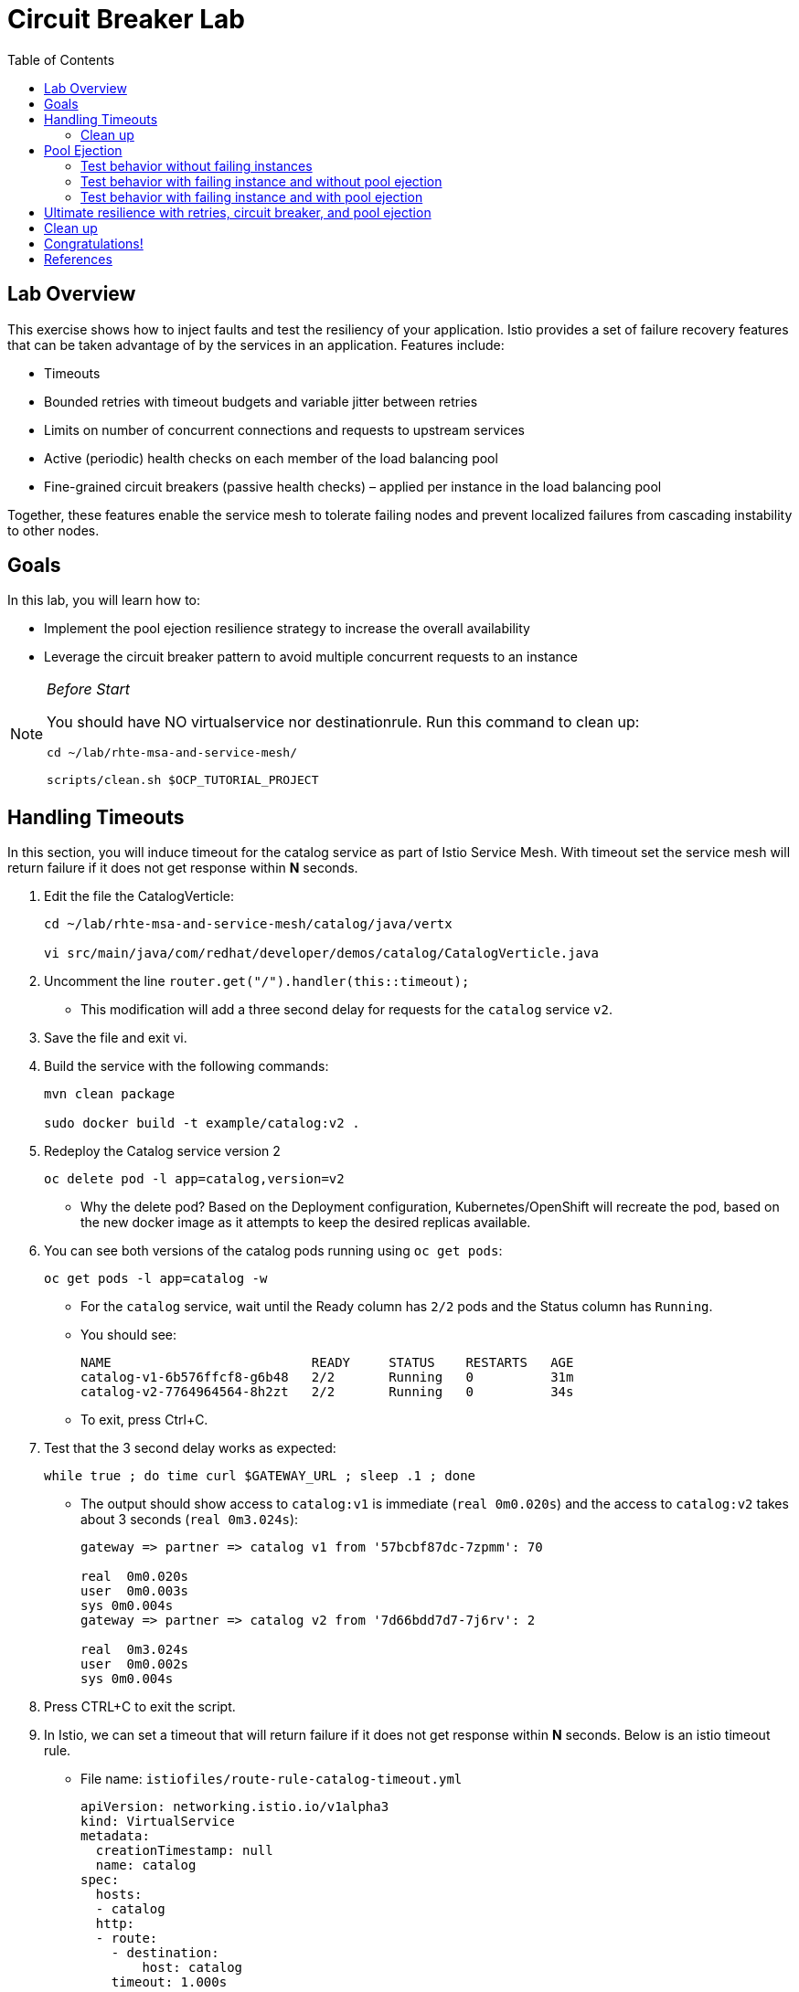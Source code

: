 :noaudio:
:scrollbar:
:data-uri:
:toc2:
:linkattrs:

= Circuit Breaker Lab

== Lab Overview

This exercise shows how to inject faults and test the resiliency of your application. Istio provides a set of failure recovery features that can be taken advantage of by the services in an application. Features include:

* Timeouts
* Bounded retries with timeout budgets and variable jitter between retries
* Limits on number of concurrent connections and requests to upstream services
* Active (periodic) health checks on each member of the load balancing pool
* Fine-grained circuit breakers (passive health checks) – applied per instance in the load balancing pool

Together, these features enable the service mesh to tolerate failing nodes and prevent localized failures from cascading instability to other nodes.

== Goals

In this lab, you will learn how to:

* Implement the pool ejection resilience strategy to increase the overall availability
* Leverage the circuit breaker pattern to avoid multiple concurrent requests to an instance

[NOTE]
._Before Start_
====
You should have NO virtualservice nor destinationrule. Run this command to clean up:

----
cd ~/lab/rhte-msa-and-service-mesh/

scripts/clean.sh $OCP_TUTORIAL_PROJECT
----
====

== Handling Timeouts

In this section, you will induce timeout for the catalog service as part of Istio Service Mesh. With timeout set the service mesh will return failure if it does not get response within *N* seconds.

. Edit the file the CatalogVerticle:
+
----
cd ~/lab/rhte-msa-and-service-mesh/catalog/java/vertx

vi src/main/java/com/redhat/developer/demos/catalog/CatalogVerticle.java
----

. Uncomment the line `router.get("/").handler(this::timeout);`

* This modification will add a three second delay for requests for the `catalog` service `v2`. 
. Save the file and exit vi.

. Build the service with the following commands:
+
----
mvn clean package

sudo docker build -t example/catalog:v2 .
----

. Redeploy the Catalog service version 2 
+
----
oc delete pod -l app=catalog,version=v2
----
+
* Why the delete pod? Based on the Deployment configuration, Kubernetes/OpenShift will recreate the pod, based on the new docker image as it attempts to keep the desired replicas available.

. You can see both versions of the catalog pods running using `oc get pods`:
+
----
oc get pods -l app=catalog -w
----
+
* For the `catalog` service, wait until the Ready column has `2/2` pods and the Status column has `Running`. 

* You should see:
+
----
NAME                          READY     STATUS    RESTARTS   AGE
catalog-v1-6b576ffcf8-g6b48   2/2       Running   0          31m
catalog-v2-7764964564-8h2zt   2/2       Running   0          34s
----

* To exit, press Ctrl+C.

. Test that the 3 second delay works as expected:
+
----
while true ; do time curl $GATEWAY_URL ; sleep .1 ; done
----

* The output should show access to `catalog:v1` is immediate (`real 0m0.020s`) and the access to `catalog:v2` takes about 3 seconds (`real 0m3.024s`):
+
----
gateway => partner => catalog v1 from '57bcbf87dc-7zpmm': 70

real  0m0.020s
user  0m0.003s
sys 0m0.004s
gateway => partner => catalog v2 from '7d66bdd7d7-7j6rv': 2

real  0m3.024s
user  0m0.002s
sys 0m0.004s
----

. Press CTRL+C to exit the script.

. In Istio, we can set a timeout that will return failure if it does not get response within *N* seconds. Below is an istio timeout rule.

* File name: `istiofiles/route-rule-catalog-timeout.yml`
+
----
apiVersion: networking.istio.io/v1alpha3
kind: VirtualService
metadata:
  creationTimestamp: null
  name: catalog
spec:
  hosts:
  - catalog
  http:
  - route:
    - destination:
        host: catalog
    timeout: 1.000s
----

* This will cause istio to only wait 1 second for a response from the catalog service before timing out and returning HTTP 503. Since the `catalog:v2` service now has a 3 second delay, this will cause Istio to immediately timeout after 1 second and return a 503 error for access to `catalog:v2`.

. Apply the istio timeout rule:
+
----
oc create -f ~/lab/rhte-msa-and-service-mesh/istiofiles/virtual-service-catalog-timeout.yml -n $OCP_TUTORIAL_PROJECT --as=system:admin
----

. Test that the timeout is working as expected
+
----
while true ; do time curl $GATEWAY_URL ; sleep .1 ; done
----

* When accessing `catalog:v2` you will see it return "504 upstream request timeout" after waiting about 1 second (real 0m1.036s).
+
----
gateway => partner => catalog v1 from '57bcbf87dc-7zpmm': 77

real  0m0.053s
user  0m0.001s
sys 0m0.009s
gateway => 503 partner => 504 upstream request timeout

real  0m1.036s
user  0m0.001s
sys 0m0.006s
----
* This confirms the 1 second timeout for `catalog:v2` is working as expected.

. Press CTRL+C to exit the script.

=== Clean up
Let's now clean up the timeout istio rule and revert back to the non-delayed catalog-v2.

. Edit the file the CatalogVerticle:
+
----
vi src/main/java/com/redhat/developer/demos/catalog/CatalogVerticle.java
----

. Comment the line `router.get("/").handler(this::timeout);`

* This modification removes the three second delay for requests for the `catalog` service `v2`. 
. Save the file and exit vi.

. Build the service with the following commands:
+
----
mvn clean package

sudo docker build -t example/catalog:v2 .
----

. Redeploy the Catalog service version 2 
+
----
oc delete pod -l app=catalog,version=v2
----

. Delete the timeout rule
+
----
oc create -f ~/lab/rhte-msa-and-service-mesh/istiofiles/virtual-service-catalog-timeout.yml -n $OCP_TUTORIAL_PROJECT --as=system:admin
----

. Test the app again and make sure it alternates between `catalog:v1` and `catalog:v2`. The app should not have any delay.
+
----
cd ~/lab/rhte-msa-and-service-mesh

scripts/run.sh
----

== Pool Ejection
Pool ejection or outlier detection is a resilience strategy that takes place whenever we have a pool of instances/pods to serve a client request. If the request is forwarded to a certain instance and it fails (e.g. returns a 50x error code), then Istio will eject this instance from the pool for a certain sleep window. In our example the sleep window is configured to be 15s. This increases the overall availability by making sure that only healthy pods participate in the pool of instances.

First, you need to insure you have a destinationrule and virtualservice in place to send traffic to the services. 

. Configure the rules to split the traffic 50/50.
+
----
cd ~/lab/rhte-msa-and-service-mesh/

oc create -f istiofiles/destination-rule-catalog-v1-v2.yml -n $OCP_TUTORIAL_PROJECT --as=system:admin
oc create -f istiofiles/virtual-service-catalog-v1_and_v2_50_50.yml -n $OCP_TUTORIAL_PROJECT --as=system:admin
----

. Scale up the number of pods for the `catalog-v2` pod
+
----
oc scale --replicas=2 deployment/catalog-v2
----

. Wait for all of the catalog pods to be in the ready state.
+
----
oc get pods -l app=catalog -w
----

* You should see:
+
----
NAME                          READY     STATUS    RESTARTS   AGE
catalog-v1-6b576ffcf8-g6b48   2/2       Running   0          37m
catalog-v2-7764964564-8h2zt   2/2       Running   0          20m
catalog-v2-7764964564-hrjq5   2/2       Running   0          56s
----

=== Test behavior without failing instances

. Send some requests to the gateway service:
+
----
scripts/run.sh
----

* You should see:
+
----
gateway => partner => catalog v1 from '6b576ffcf8-g6b48': 221
gateway => partner => catalog v1 from '6b576ffcf8-g6b48': 222
gateway => partner => catalog v2 from '7764964564-8h2zt': 1
gateway => partner => catalog v1 from '6b576ffcf8-g6b48': 223
gateway => partner => catalog v1 from '6b576ffcf8-g6b48': 224
gateway => partner => catalog v1 from '6b576ffcf8-g6b48': 225
gateway => partner => catalog v2 from '7764964564-hrjq5': 1
gateway => partner => catalog v1 from '6b576ffcf8-g6b48': 226
gateway => partner => catalog v1 from '6b576ffcf8-g6b48': 227
gateway => partner => catalog v2 from '7764964564-8h2zt': 2
----
* You should see the load balancing 50/50 between the two different versions of the catalog service. 
* Within version v2, you will also see that some requests are handled by one pod and some requests are handled by the other pod.

=== Test behavior with failing instance and without pool ejection

. Get the name of the pods for catalog v2
+
----
oc get pods -l app=catalog,version=v2
----

* You should see:
+
----
NAME                          READY     STATUS    RESTARTS   AGE
catalog-v2-7764964564-8h2zt   2/2       Running   0          24m
catalog-v2-7764964564-hrjq5   2/2       Running   0          4m
----

. Now we’ll connect to one the pods and add some erratic behavior on it. 

. Connect to one of your pods using the following command:
+
----
oc exec -it $(oc get pods|grep catalog-v2|awk '{ print $1 }'|head -1) -c catalog /bin/bash
----

* You should see:
+
----
[jboss@catalog-v2-7764964564-8h2zt ~]$
----

* At this point, you are now inside the application container of your pod `catalog-v2-7764964564-8h2zt`. 

. Now execute the following command:
+
----
curl localhost:8080/misbehave
exit
----
* This is a special endpoint that will make our application always return `503` errors.

. Now let's send in 10 requests:
+
----
scripts/run.sh
----

* You should see:
+
----
gateway => partner => catalog v2 from '7764964564-hrjq5': 2
gateway => partner => catalog v1 from '6b576ffcf8-g6b48': 228
gateway => partner => catalog v1 from '6b576ffcf8-g6b48': 229
gateway => 503 partner => 503 catalog misbehavior from '7764964564-8h2zt'
gateway => partner => catalog v1 from '6b576ffcf8-g6b48': 230
gateway => partner => catalog v1 from '6b576ffcf8-g6b48': 231
gateway => partner => catalog v2 from '7764964564-hrjq5': 3
gateway => partner => catalog v1 from '6b576ffcf8-g6b48': 232
gateway => 503 partner => 503 catalog misbehavior from '7764964564-8h2zt'
gateway => partner => catalog v1 from '6b576ffcf8-g6b48': 233
----

* You’ll see that whenever the pod `catalog-v2-7764964564-8h2zt` receives a request, you get a 503 error.

=== Test behavior with failing instance and with pool ejection

If the request is forwarded to a certain instance and it fails (e.g. returns a 50x error code), then Istio will eject this instance from the pool for a certain sleep window. In our example the sleep window is configured to be 15s. This increases the overall availability by making sure that only healthy pods participate in the pool of instances.

. Below is an istio configuration file pool ejection. 

* File name: `istiofiles/destination-rule-catalog_cb_policy_pool_ejection.yml`
+
----
apiVersion: networking.istio.io/v1alpha3
kind: DestinationRule
metadata:
  creationTimestamp: null
  name: catalog
spec:
  host: catalog
  subsets:
  - labels:
      version: v1
    name: version-v1
    trafficPolicy:
      connectionPool:
        http: {}
        tcp: {}
      loadBalancer:
        simple: RANDOM
      outlierDetection:
        baseEjectionTime: 15.000s
        consecutiveErrors: 1
        interval: 5.000s
        maxEjectionPercent: 100
  - labels:
      version: v2
    name: version-v2
    trafficPolicy:
      connectionPool:
        http: {}
        tcp: {}
      loadBalancer:
        simple: RANDOM
      outlierDetection:
        baseEjectionTime: 15.000s
        consecutiveErrors: 1
        interval: 5.000s
        maxEjectionPercent: 100
----

** This definition sets up the `outlierDetection`. It configures upstream hosts to be scanned every 5 seconds (`interval`), such that any host that fails 1 consecutive times (`consecutiveErrors`) with 5XX error code will be ejected for 15 seconds (`baseEjectionTime`).

. Now let’s add the pool ejection behavior:
+
----
oc replace -f istiofiles/destination-rule-catalog_cb_policy_pool_ejection.yml -n $OCP_TUTORIAL_PROJECT --as=system:admin
----

. Now let's send in 10 requests:
+
----
scripts/run.sh
----

* You should see: 
+
----
gateway => partner => catalog v2 from '7764964564-hrjq5': 4
gateway => partner => catalog v1 from '6b576ffcf8-g6b48': 234
gateway => partner => catalog v2 from '7764964564-hrjq5': 5
gateway => partner => catalog v1 from '6b576ffcf8-g6b48': 235
gateway => partner => catalog v2 from '7764964564-hrjq5': 6
gateway => partner => catalog v1 from '6b576ffcf8-g6b48': 236
gateway => partner => catalog v1 from '6b576ffcf8-g6b48': 237
gateway => partner => catalog v1 from '6b576ffcf8-g6b48': 238
gateway => partner => catalog v1 from '6b576ffcf8-g6b48': 239
gateway => partner => catalog v1 from '6b576ffcf8-g6b48': 240
----
* You should see that whenever you get a failing request with 503 from the pod `catalog-v2-7764964564-8h2zt`, it gets ejected from the pool, and it doesn’t receive any more requests until the sleep window expires - which takes at least 15s.

. Wait for 15 seconds and run the test again. You will occasionally see a 503 error, but it will go away after first try ... during the 15 second window.

== Ultimate resilience with retries, circuit breaker, and pool ejection

Even with pool ejection your application doesn’t look that resilient. That’s probably because we’re still letting some errors to be propagated to our clients. But we can improve this. If we have enough instances and/or versions of a specific service running into our system, we can combine multiple Istio capabilities to achieve the ultimate backend resilience: 

* Circuit Breaker to avoid multiple concurrent requests to an instance
* Pool Ejection to remove failing instances from the pool of responding instances
* Retries to forward the request to another instance just in case we get an open circuit breaker and/or pool ejection;

By simply adding a retry configuration to our current virtualservice, we’ll be able to get rid completely of our `503`s requests. This means that whenever we receive a failed request from an ejected instance, Istio will forward the request to another supposably healthy instance.

. Below is an istio configuration file pool ejection. 

* File name: `istiofiles/virtual-service-catalog-v1_and_v2_retry.yml`
+
----
apiVersion: networking.istio.io/v1alpha3
kind: VirtualService
metadata:
  creationTimestamp: null
  name: catalog
spec:
  hosts:
  - catalog
  http:
  - retries:
      attempts: 3
      perTryTimeout: 4.000s
    route:
    - destination:
        host: catalog
        subset: version-v1
      weight: 50
    - destination:
        host: catalog
        subset: version-v2
      weight: 50
---
----

** This definition sets up the retry configuration (`retries`). It will perform 3 attempts and uses 4 second per try timeout.

. Add a retry configuration
+
----
oc replace -f istiofiles/virtual-service-catalog-v1_and_v2_retry.yml -n $OCP_TUTORIAL_PROJECT --as=system:admin
----

. Now let's send in 10 requests:
+
----
scripts/run.sh
----

* You should see:
+
----
gateway => partner => catalog v1 from '6b576ffcf8-g6b48': 256
gateway => partner => catalog v2 from '7764964564-hrjq5': 11
gateway => partner => catalog v2 from '7764964564-hrjq5': 12
gateway => partner => catalog v2 from '7764964564-hrjq5': 13
gateway => partner => catalog v2 from '7764964564-hrjq5': 14
gateway => partner => catalog v2 from '7764964564-hrjq5': 15
gateway => partner => catalog v1 from '6b576ffcf8-g6b48': 257
gateway => partner => catalog v1 from '6b576ffcf8-g6b48': 258
gateway => partner => catalog v1 from '6b576ffcf8-g6b48': 259
gateway => partner => catalog v1 from '6b576ffcf8-g6b48': 260
----

* You won’t receive 503's anymore. But the requests from catalog `v2` are still taking more time to get a response::

NOTE: You may need to wait up to 30 seconds for the retry rule to take effect. Just run the above command again if you see any 503's. You should eventually not see any.

* Our misbehaving pod `catalog-v2-7764964564-8h2zt` never shows up in the console, thanks to pool ejection and retry.

== Clean up

. Scale down the catalog v2 to a single pod
+
----
oc scale deployment catalog-v2 --replicas=1
----

. Remove the route rules before moving on:
+
----
scripts/clean.sh $OCP_TUTORIAL_PROJECT
----

== Congratulations!

In this lab you learned how to implement the pool ejection resilience strategy to increase the overall availability. You also leveraged the circuit breaker pattern to avoid multiple requests to a failed instance.

== References

* https://openshift.com[Red Hat OpenShift]
* https://learn.openshift.com/servicemesh[Learn Istio on OpenShift]
* https://istio.io[Istio Homepage]